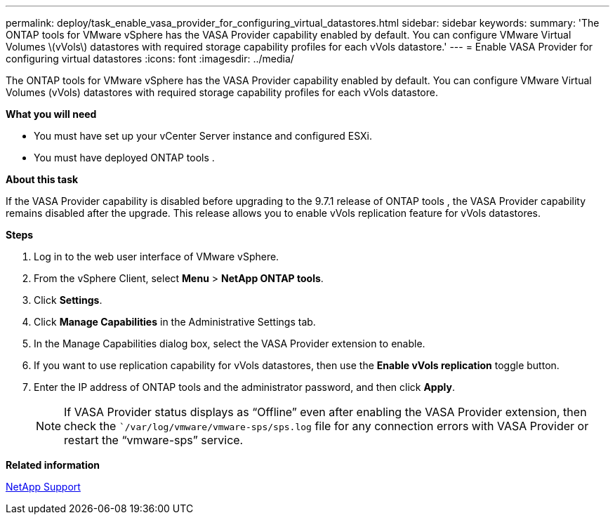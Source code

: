 ---
permalink: deploy/task_enable_vasa_provider_for_configuring_virtual_datastores.html
sidebar: sidebar
keywords:
summary: 'The ONTAP tools for VMware vSphere has the VASA Provider capability enabled by default. You can configure VMware Virtual Volumes \(vVols\) datastores with required storage capability profiles for each vVols datastore.'
---
= Enable VASA Provider for configuring virtual datastores
:icons: font
:imagesdir: ../media/

[.lead]
The ONTAP tools for VMware vSphere has the VASA Provider capability enabled by default. You can configure VMware Virtual Volumes (vVols) datastores with required storage capability profiles for each vVols datastore.

*What you will need*

* You must have set up your vCenter Server instance and configured ESXi.
* You must have deployed ONTAP tools .

*About this task*

If the VASA Provider capability is disabled before upgrading to the 9.7.1 release of ONTAP tools , the VASA Provider capability remains disabled after the upgrade. This release allows you to enable vVols replication feature for vVols datastores.

*Steps*

. Log in to the web user interface of VMware vSphere.
. From the vSphere Client, select *Menu* > *NetApp ONTAP tools*.
. Click *Settings*.
. Click *Manage Capabilities* in the Administrative Settings tab.
. In the Manage Capabilities dialog box, select the VASA Provider extension to enable.
. If you want to use replication capability for vVols datastores, then use the *Enable vVols replication* toggle button.
. Enter the IP address of ONTAP tools and the administrator password, and then click *Apply*.
+
NOTE: If VASA Provider status displays as "`Offline`" even after enabling the VASA Provider extension, then check the ``/var/log/vmware/vmware-sps/sps.log` file for any connection errors with VASA Provider or restart the "`vmware-sps`" service.

*Related information*

https://mysupport.netapp.com/site/global/dashboard[NetApp Support]
